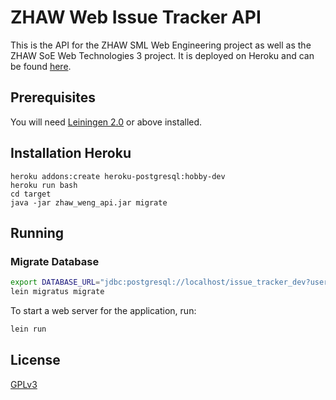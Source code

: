 * ZHAW Web Issue Tracker API

This is the API for the ZHAW SML Web Engineering project as well as
the ZHAW SoE Web Technologies 3 project. It is deployed on Heroku and
can be found [[http://zhaw-issue-tracker-api.herokuapp.com/swagger-ui/index.html][here]].

** Prerequisites

You will need [[https://github.com/technomancy/leiningen][Leiningen 2.0]] or above installed.

** Installation Heroku

#+BEGIN_SRC shell
heroku addons:create heroku-postgresql:hobby-dev
heroku run bash
cd target
java -jar zhaw_weng_api.jar migrate
#+END_SRC

** Running

*** Migrate Database

#+BEGIN_SRC sh
export DATABASE_URL="jdbc:postgresql://localhost/issue_tracker_dev?user=munen"
lein migratus migrate
#+END_SRC



To start a web server for the application, run:

#+BEGIN_SRC sh
    lein run
#+END_SRC

** License
   [[file:LICENSE][GPLv3]]
